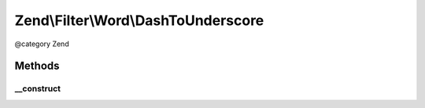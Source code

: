 .. /Filter/Word/DashToUnderscore.php generated using docpx on 01/15/13 05:29pm


Zend\\Filter\\Word\\DashToUnderscore
************************************


@category   Zend



Methods
=======

__construct
-----------

.. function:: __construct()


    Constructor





